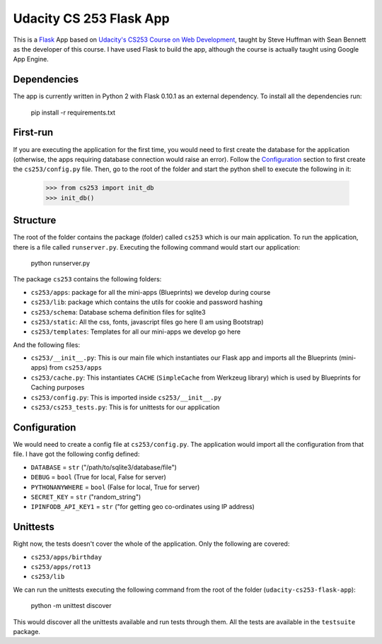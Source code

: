 ========================
Udacity CS 253 Flask App
========================

This is a Flask_ App based on `Udacity's CS253 Course on Web Development`__,
taught by Steve Huffman with Sean Bennett as the developer of this course. I
have used Flask to build the app, although the course is actually taught using
Google App Engine.

.. _Flask: http://flask.pocoo.org/
.. __: https://www.udacity.com/course/cs253


Dependencies
------------
The app is currently written in Python 2 with Flask 0.10.1 as an external
dependency. To install all the dependencies run:

    pip install -r requirements.txt


First-run
---------
If you are executing the application for the first time, you would need to
first create the database for the application (otherwise, the apps requiring
database connection would raise an error). Follow the Configuration_ section
to first create the ``cs253/config.py`` file. Then, go to the root of the
folder and start the python shell to execute the following in it:

    >>> from cs253 import init_db
    >>> init_db()


Structure
---------
The root of the folder contains the package (folder) called ``cs253`` which
is our main application. To run the application, there is a file called
``runserver.py``. Executing the following command would start our application:

    python runserver.py

The package ``cs253`` contains the following folders:

- ``cs253/apps``: package for all the mini-apps (Blueprints) we develop during
  course
- ``cs253/lib``: package which contains the utils for cookie and password hashing
- ``cs253/schema``: Database schema definition files for sqlite3
- ``cs253/static``: All the css, fonts, javascript files go here (I am using
  Bootstrap)
- ``cs253/templates``: Templates for all our mini-apps we develop go here

And the following files:

- ``cs253/__init__.py``: This is our main file which instantiates our Flask app
  and imports all the Blueprints (mini-apps) from ``cs253/apps``
- ``cs253/cache.py``: This instantiates ``CACHE`` (``SimpleCache`` from
  Werkzeug library) which is used by Blueprints for Caching purposes
- ``cs253/config.py``: This is imported inside ``cs253/__init__.py``
- ``cs253/cs253_tests.py``: This is for unittests for our application


Configuration
-------------
We would need to create a config file at ``cs253/config.py``. The application
would import all the configuration from that file. I have got the following
config defined:

- ``DATABASE`` = ``str`` ("/path/to/sqlite3/database/file")
- ``DEBUG`` = ``bool`` (True for local, False for server)
- ``PYTHONANYWHERE`` = ``bool`` (False for local, True for server)
- ``SECRET_KEY`` = ``str`` ("random_string")
- ``IPINFODB_API_KEY1`` = ``str`` ("for getting geo co-ordinates using IP address)


Unittests
---------
Right now, the tests doesn't cover the whole of the application. Only the
following are covered:

- ``cs253/apps/birthday``
- ``cs253/apps/rot13``
- ``cs253/lib``

We can run the unittests executing the following command from the root of the
folder (``udacity-cs253-flask-app``):

    python -m unittest discover

This would discover all the unittests available and run tests through them.
All the tests are available in the ``testsuite`` package.
